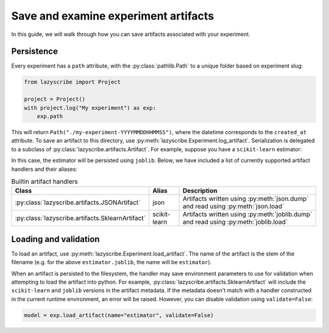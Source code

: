 Save and examine experiment artifacts
=====================================

In this guide, we will walk through how you can save artifacts associated
with your experiment.

Persistence
-----------

Every experiment has a ``path`` attribute, with the :py:class:`pathlib.Path`
to a unique folder based on experiment slug:

.. code-block:: python

    from lazyscribe import Project

    project = Project()
    with project.log("My experiment") as exp:
        exp.path

This will return ``Path("./my-experiment-YYYYMMDDHHMMSS")``, where the datetime
corresponds to the ``created_at`` attribute. To save an artifact to this directory,
use :py:meth:`lazyscribe.Experiment.log_artifact`. Serialization is delegated to
a subclass of :py:class:`lazyscribe.artifacts.Artifact`. For example, suppose
you have a ``scikit-learn`` estimator:

.. code-block:: python
    :emphasize-lines: 9

    from lazyscribe import Project
    from sklearn.svm import SVC

    project = Project()
    with project.log("My experiment") as exp:
        X, y = ...
        model = SVC()
        model.fit(X, y)
        exp.log_artifact(fname="estimator.joblib", value=model, handler="scikit-learn")

In this case, the estimator will be persisted using ``joblib``. Below, we have included
a list of currently supported artifact handlers and their aliases:

.. list-table:: Builtin artifact handlers
    :header-rows: 1

    * - Class
      - Alias
      - Description
    * - :py:class:`lazyscribe.artifacts.JSONArtifact`
      - json
      - Artifacts written using :py:meth:`json.dump` and read using :py:meth:`json.load`
    * - :py:class:`lazyscribe.artifacts.SklearnArtifact`
      - scikit-learn
      - Artifacts written using :py:meth:`joblib.dump` and read using :py:meth:`joblib.load`

Loading and validation
----------------------

To load an artifact, use :py:meth:`lazyscribe.Experiment.load_artifact`. The name of the artifact
is the stem of the filename (e.g. for the above ``estimator.joblib``, the name will be ``estimator``).

.. code-block:: python
    :emphasize-lines: 5

    from lazyscribe import Project

    project = Project("project.json", mode="r")
    exp = project["my-experiment"]
    model = exp.load_artifact(name="estimator")

When an artifact is persisted to the filesystem, the handler may save environment
parameters to use for validation when attempting to load the artifact into python.
For example, :py:class:`lazyscribe.artifacts.SklearnArtifact` will include the ``scikit-learn``
and ``joblib`` versions in the artifact metadata. If the metadata doesn't match with a handler constructed
in the current runtime environment, an error will be raised. However, you can disable validation using
``validate=False``:

.. code-block:: python

    model = exp.load_artifact(name="estimator", validate=False)
